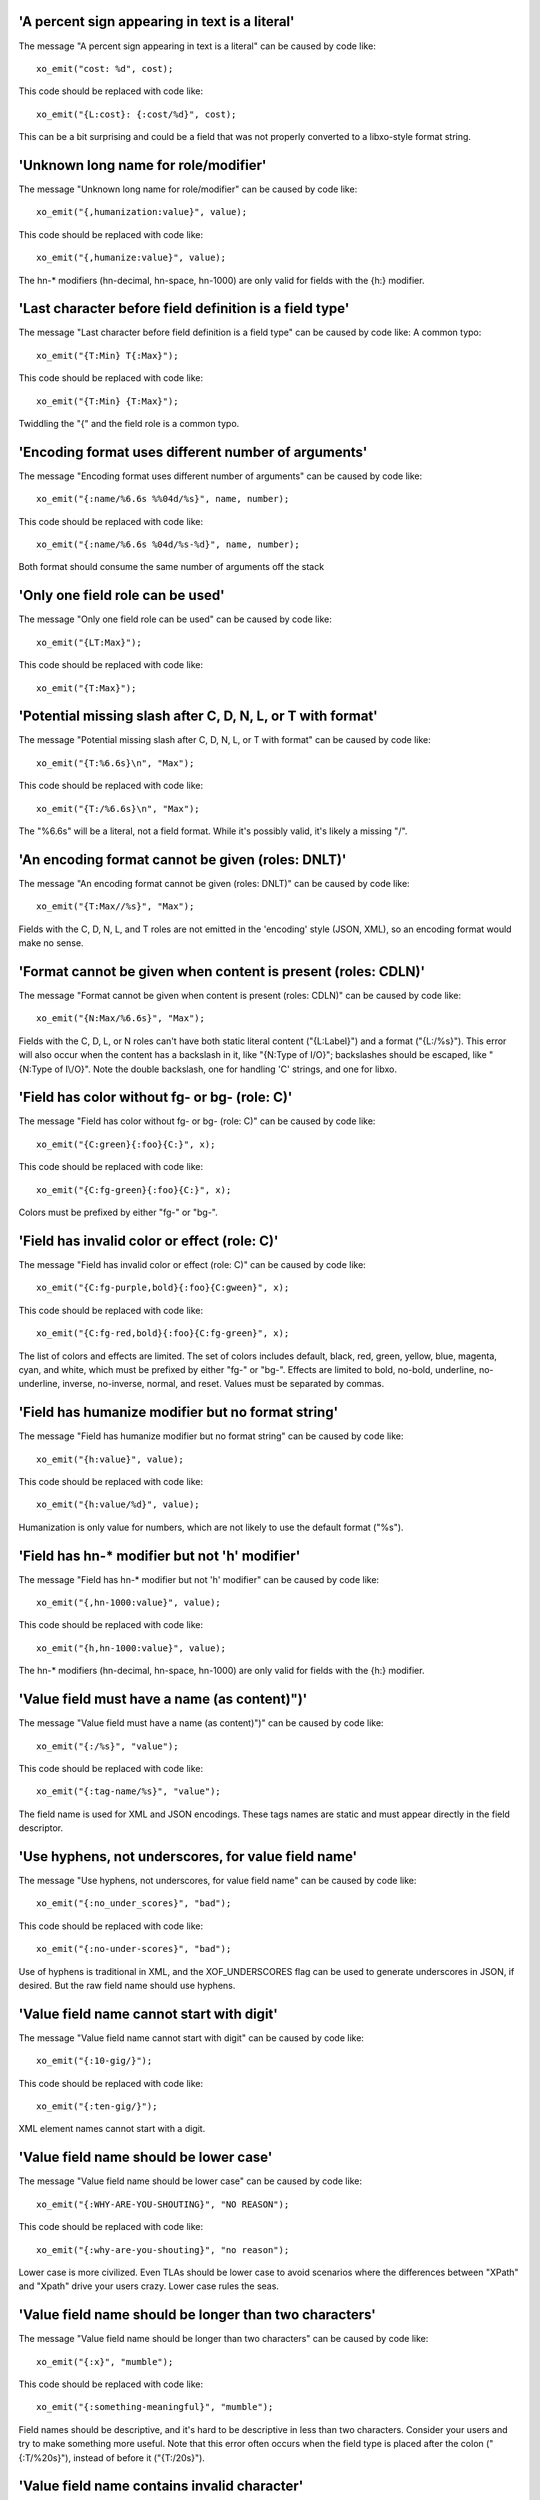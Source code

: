 'A percent sign appearing in text is a literal'
+++++++++++++++++++++++++++++++++++++++++++++++

The message "A percent sign appearing in text is a literal" can be caused by code like:

::

    xo_emit("cost: %d", cost);

This code should be replaced with code like:

::

    xo_emit("{L:cost}: {:cost/%d}", cost);

This can be a bit surprising and could be a field that was not
properly converted to a libxo-style format string.


'Unknown long name for role/modifier'
+++++++++++++++++++++++++++++++++++++

The message "Unknown long name for role/modifier" can be caused by code like:

::

    xo_emit("{,humanization:value}", value);

This code should be replaced with code like:

::

    xo_emit("{,humanize:value}", value);

The hn-* modifiers (hn-decimal, hn-space, hn-1000)
are only valid for fields with the {h:} modifier.


'Last character before field definition is a field type'
++++++++++++++++++++++++++++++++++++++++++++++++++++++++

The message "Last character before field definition is a field type" can be caused by code like:
A common typo:

::

    xo_emit("{T:Min} T{:Max}");

This code should be replaced with code like:

::

    xo_emit("{T:Min} {T:Max}");

Twiddling the "{" and the field role is a common typo.


'Encoding format uses different number of arguments'
++++++++++++++++++++++++++++++++++++++++++++++++++++

The message "Encoding format uses different number of arguments" can be caused by code like:

::

    xo_emit("{:name/%6.6s %%04d/%s}", name, number);

This code should be replaced with code like:

::

    xo_emit("{:name/%6.6s %04d/%s-%d}", name, number);

Both format should consume the same number of arguments off the stack


'Only one field role can be used'
+++++++++++++++++++++++++++++++++

The message "Only one field role can be used" can be caused by code like:

::

    xo_emit("{LT:Max}");

This code should be replaced with code like:

::

    xo_emit("{T:Max}");

'Potential missing slash after C, D, N, L, or T with format'
++++++++++++++++++++++++++++++++++++++++++++++++++++++++++++

The message "Potential missing slash after C, D, N, L, or T with format" can be caused by code like:

::

    xo_emit("{T:%6.6s}\n", "Max");

This code should be replaced with code like:

::

    xo_emit("{T:/%6.6s}\n", "Max");

The "%6.6s" will be a literal, not a field format.  While
it's possibly valid, it's likely a missing "/".


'An encoding format cannot be given (roles: DNLT)'
++++++++++++++++++++++++++++++++++++++++++++++++++

The message "An encoding format cannot be given (roles: DNLT)" can be caused by code like:

::

    xo_emit("{T:Max//%s}", "Max");

Fields with the C, D, N, L, and T roles are not emitted in
the 'encoding' style (JSON, XML), so an encoding format
would make no sense.


'Format cannot be given when content is present (roles: CDLN)'
++++++++++++++++++++++++++++++++++++++++++++++++++++++++++++++

The message "Format cannot be given when content is present (roles: CDLN)" can be caused by code like:

::

    xo_emit("{N:Max/%6.6s}", "Max");

Fields with the C, D, L, or N roles can't have both
static literal content ("{L:Label}") and a
format ("{L:/%s}").
This error will also occur when the content has a backslash
in it, like "{N:Type of I/O}"; backslashes should be escaped,
like "{N:Type of I\\/O}".  Note the double backslash, one for
handling 'C' strings, and one for libxo.


'Field has color without fg- or bg- (role: C)'
++++++++++++++++++++++++++++++++++++++++++++++

The message "Field has color without fg- or bg- (role: C)" can be caused by code like:

::

    xo_emit("{C:green}{:foo}{C:}", x);

This code should be replaced with code like:

::

    xo_emit("{C:fg-green}{:foo}{C:}", x);

Colors must be prefixed by either "fg-" or "bg-".


'Field has invalid color or effect (role: C)'
+++++++++++++++++++++++++++++++++++++++++++++

The message "Field has invalid color or effect (role: C)" can be caused by code like:

::

    xo_emit("{C:fg-purple,bold}{:foo}{C:gween}", x);

This code should be replaced with code like:

::

    xo_emit("{C:fg-red,bold}{:foo}{C:fg-green}", x);

The list of colors and effects are limited.  The
set of colors includes default, black, red, green,
yellow, blue, magenta, cyan, and white, which must
be prefixed by either "fg-" or "bg-".  Effects are
limited to bold, no-bold, underline, no-underline,
inverse, no-inverse, normal, and reset.  Values must
be separated by commas.


'Field has humanize modifier but no format string'
++++++++++++++++++++++++++++++++++++++++++++++++++

The message "Field has humanize modifier but no format string" can be caused by code like:

::

    xo_emit("{h:value}", value);

This code should be replaced with code like:

::

    xo_emit("{h:value/%d}", value);

Humanization is only value for numbers, which are not
likely to use the default format ("%s").


'Field has hn-* modifier but not 'h' modifier'
++++++++++++++++++++++++++++++++++++++++++++++

The message "Field has hn-* modifier but not 'h' modifier" can be caused by code like:

::

    xo_emit("{,hn-1000:value}", value);

This code should be replaced with code like:

::

    xo_emit("{h,hn-1000:value}", value);

The hn-* modifiers (hn-decimal, hn-space, hn-1000)
are only valid for fields with the {h:} modifier.


'Value field must have a name (as content)")'
+++++++++++++++++++++++++++++++++++++++++++++

The message "Value field must have a name (as content)")" can be caused by code like:

::

    xo_emit("{:/%s}", "value");

This code should be replaced with code like:

::

    xo_emit("{:tag-name/%s}", "value");

The field name is used for XML and JSON encodings.  These
tags names are static and must appear directly in the
field descriptor.


'Use hyphens, not underscores, for value field name'
++++++++++++++++++++++++++++++++++++++++++++++++++++

The message "Use hyphens, not underscores, for value field name" can be caused by code like:

::

    xo_emit("{:no_under_scores}", "bad");

This code should be replaced with code like:

::

    xo_emit("{:no-under-scores}", "bad");

Use of hyphens is traditional in XML, and the XOF_UNDERSCORES
flag can be used to generate underscores in JSON, if desired.
But the raw field name should use hyphens.


'Value field name cannot start with digit'
++++++++++++++++++++++++++++++++++++++++++

The message "Value field name cannot start with digit" can be caused by code like:

::

    xo_emit("{:10-gig/}");

This code should be replaced with code like:

::

    xo_emit("{:ten-gig/}");

XML element names cannot start with a digit.


'Value field name should be lower case'
+++++++++++++++++++++++++++++++++++++++

The message "Value field name should be lower case" can be caused by code like:

::

    xo_emit("{:WHY-ARE-YOU-SHOUTING}", "NO REASON");

This code should be replaced with code like:

::

    xo_emit("{:why-are-you-shouting}", "no reason");

Lower case is more civilized.  Even TLAs should be lower case
to avoid scenarios where the differences between "XPath" and
"Xpath" drive your users crazy.  Lower case rules the seas.


'Value field name should be longer than two characters'
+++++++++++++++++++++++++++++++++++++++++++++++++++++++

The message "Value field name should be longer than two characters" can be caused by code like:

::

    xo_emit("{:x}", "mumble");

This code should be replaced with code like:

::

    xo_emit("{:something-meaningful}", "mumble");

Field names should be descriptive, and it's hard to
be descriptive in less than two characters.  Consider
your users and try to make something more useful.
Note that this error often occurs when the field type
is placed after the colon ("{:T/%20s}"), instead of before
it ("{T:/20s}").


'Value field name contains invalid character'
+++++++++++++++++++++++++++++++++++++++++++++

The message "Value field name contains invalid character" can be caused by code like:

::

    xo_emit("{:cost-in-$$/%u}", 15);

This code should be replaced with code like:

::

    xo_emit("{:cost-in-dollars/%u}", 15);

An invalid character is often a sign of a typo, like "{:]}"
instead of "{]:}".  Field names are restricted to lower-case
characters, digits, and hyphens.


'decoration field contains invalid character'
+++++++++++++++++++++++++++++++++++++++++++++

The message "decoration field contains invalid character" can be caused by code like:

::

    xo_emit("{D:not good}");

This code should be replaced with code like:

::

    xo_emit("{D:((}{:good}{D:))}", "yes");

This is minor, but fields should use proper roles.  Decoration
fields are meant to hold punctuation and other characters used
to decorate the content, typically to make it more readable
to human readers.


'Anchor content should be decimal width'
++++++++++++++++++++++++++++++++++++++++

The message "Anchor content should be decimal width" can be caused by code like:

::

    xo_emit("{[:mumble}");

This code should be replaced with code like:

::

    xo_emit("{[:32}");

Anchors need an integer value to specify the width of
the set of anchored fields.  The value can be positive
(for left padding/right justification) or negative (for
right padding/left justification) and can appear in
either the start or stop anchor field descriptor.


'Anchor format should be "%d"'
++++++++++++++++++++++++++++++

The message "Anchor format should be "%d"" can be caused by code like:

::

    xo_emit("{[:/%s}");

This code should be replaced with code like:

::

    xo_emit("{[:/%d}");

Anchors only grok integer values, and if the value is not static,
if must be in an 'int' argument, represented by the "%d" format.
Anything else is an error.


'Anchor cannot have both format and encoding format")'
++++++++++++++++++++++++++++++++++++++++++++++++++++++

The message "Anchor cannot have both format and encoding format")" can be caused by code like:

::

    xo_emit("{[:32/%d}");

This code should be replaced with code like:

::

    xo_emit("{[:32}");

Anchors can have a static value or argument for the width,
but cannot have both.


'Max width only valid for strings'
++++++++++++++++++++++++++++++++++

The message "Max width only valid for strings" can be caused by code like:

::

    xo_emit("{:tag/%2.4.6d}", 55);

This code should be replaced with code like:

::

    xo_emit("{:tag/%2.6d}", 55);

libxo allows a true 'max width' in addition to the traditional
printf-style 'max number of bytes to use for input'.  But this
is supported only for string values, since it makes no sense
for non-strings.  This error may occur from a typo,
like "{:tag/%6..6d}" where only one period should be used.
